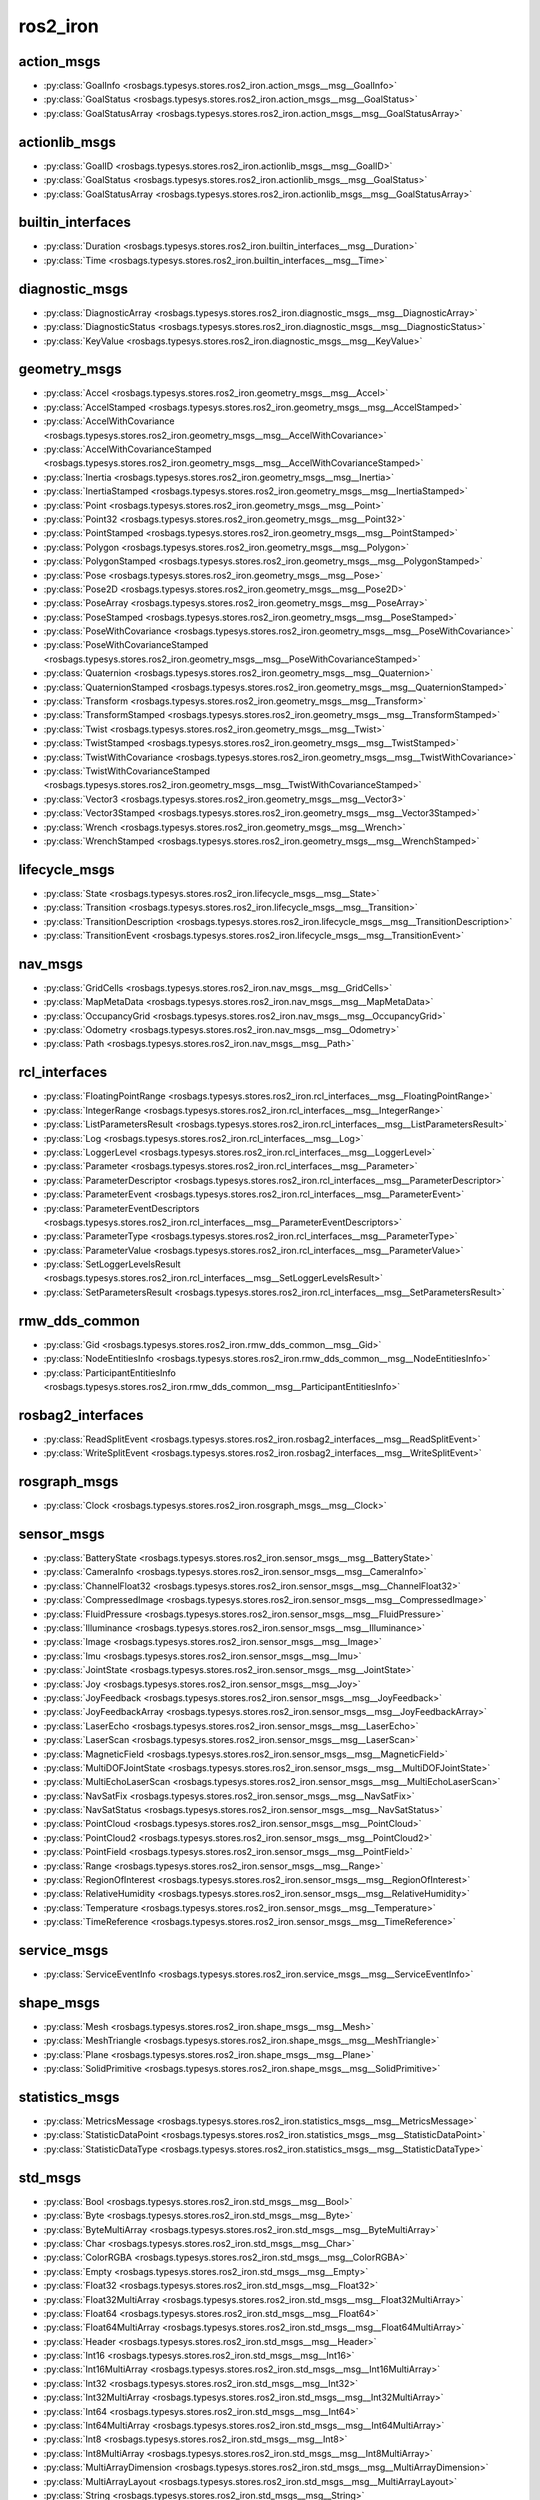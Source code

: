 ros2_iron
=========
action_msgs
***********
- :py:class:`GoalInfo <rosbags.typesys.stores.ros2_iron.action_msgs__msg__GoalInfo>`
- :py:class:`GoalStatus <rosbags.typesys.stores.ros2_iron.action_msgs__msg__GoalStatus>`
- :py:class:`GoalStatusArray <rosbags.typesys.stores.ros2_iron.action_msgs__msg__GoalStatusArray>`

actionlib_msgs
**************
- :py:class:`GoalID <rosbags.typesys.stores.ros2_iron.actionlib_msgs__msg__GoalID>`
- :py:class:`GoalStatus <rosbags.typesys.stores.ros2_iron.actionlib_msgs__msg__GoalStatus>`
- :py:class:`GoalStatusArray <rosbags.typesys.stores.ros2_iron.actionlib_msgs__msg__GoalStatusArray>`

builtin_interfaces
******************
- :py:class:`Duration <rosbags.typesys.stores.ros2_iron.builtin_interfaces__msg__Duration>`
- :py:class:`Time <rosbags.typesys.stores.ros2_iron.builtin_interfaces__msg__Time>`

diagnostic_msgs
***************
- :py:class:`DiagnosticArray <rosbags.typesys.stores.ros2_iron.diagnostic_msgs__msg__DiagnosticArray>`
- :py:class:`DiagnosticStatus <rosbags.typesys.stores.ros2_iron.diagnostic_msgs__msg__DiagnosticStatus>`
- :py:class:`KeyValue <rosbags.typesys.stores.ros2_iron.diagnostic_msgs__msg__KeyValue>`

geometry_msgs
*************
- :py:class:`Accel <rosbags.typesys.stores.ros2_iron.geometry_msgs__msg__Accel>`
- :py:class:`AccelStamped <rosbags.typesys.stores.ros2_iron.geometry_msgs__msg__AccelStamped>`
- :py:class:`AccelWithCovariance <rosbags.typesys.stores.ros2_iron.geometry_msgs__msg__AccelWithCovariance>`
- :py:class:`AccelWithCovarianceStamped <rosbags.typesys.stores.ros2_iron.geometry_msgs__msg__AccelWithCovarianceStamped>`
- :py:class:`Inertia <rosbags.typesys.stores.ros2_iron.geometry_msgs__msg__Inertia>`
- :py:class:`InertiaStamped <rosbags.typesys.stores.ros2_iron.geometry_msgs__msg__InertiaStamped>`
- :py:class:`Point <rosbags.typesys.stores.ros2_iron.geometry_msgs__msg__Point>`
- :py:class:`Point32 <rosbags.typesys.stores.ros2_iron.geometry_msgs__msg__Point32>`
- :py:class:`PointStamped <rosbags.typesys.stores.ros2_iron.geometry_msgs__msg__PointStamped>`
- :py:class:`Polygon <rosbags.typesys.stores.ros2_iron.geometry_msgs__msg__Polygon>`
- :py:class:`PolygonStamped <rosbags.typesys.stores.ros2_iron.geometry_msgs__msg__PolygonStamped>`
- :py:class:`Pose <rosbags.typesys.stores.ros2_iron.geometry_msgs__msg__Pose>`
- :py:class:`Pose2D <rosbags.typesys.stores.ros2_iron.geometry_msgs__msg__Pose2D>`
- :py:class:`PoseArray <rosbags.typesys.stores.ros2_iron.geometry_msgs__msg__PoseArray>`
- :py:class:`PoseStamped <rosbags.typesys.stores.ros2_iron.geometry_msgs__msg__PoseStamped>`
- :py:class:`PoseWithCovariance <rosbags.typesys.stores.ros2_iron.geometry_msgs__msg__PoseWithCovariance>`
- :py:class:`PoseWithCovarianceStamped <rosbags.typesys.stores.ros2_iron.geometry_msgs__msg__PoseWithCovarianceStamped>`
- :py:class:`Quaternion <rosbags.typesys.stores.ros2_iron.geometry_msgs__msg__Quaternion>`
- :py:class:`QuaternionStamped <rosbags.typesys.stores.ros2_iron.geometry_msgs__msg__QuaternionStamped>`
- :py:class:`Transform <rosbags.typesys.stores.ros2_iron.geometry_msgs__msg__Transform>`
- :py:class:`TransformStamped <rosbags.typesys.stores.ros2_iron.geometry_msgs__msg__TransformStamped>`
- :py:class:`Twist <rosbags.typesys.stores.ros2_iron.geometry_msgs__msg__Twist>`
- :py:class:`TwistStamped <rosbags.typesys.stores.ros2_iron.geometry_msgs__msg__TwistStamped>`
- :py:class:`TwistWithCovariance <rosbags.typesys.stores.ros2_iron.geometry_msgs__msg__TwistWithCovariance>`
- :py:class:`TwistWithCovarianceStamped <rosbags.typesys.stores.ros2_iron.geometry_msgs__msg__TwistWithCovarianceStamped>`
- :py:class:`Vector3 <rosbags.typesys.stores.ros2_iron.geometry_msgs__msg__Vector3>`
- :py:class:`Vector3Stamped <rosbags.typesys.stores.ros2_iron.geometry_msgs__msg__Vector3Stamped>`
- :py:class:`Wrench <rosbags.typesys.stores.ros2_iron.geometry_msgs__msg__Wrench>`
- :py:class:`WrenchStamped <rosbags.typesys.stores.ros2_iron.geometry_msgs__msg__WrenchStamped>`

lifecycle_msgs
**************
- :py:class:`State <rosbags.typesys.stores.ros2_iron.lifecycle_msgs__msg__State>`
- :py:class:`Transition <rosbags.typesys.stores.ros2_iron.lifecycle_msgs__msg__Transition>`
- :py:class:`TransitionDescription <rosbags.typesys.stores.ros2_iron.lifecycle_msgs__msg__TransitionDescription>`
- :py:class:`TransitionEvent <rosbags.typesys.stores.ros2_iron.lifecycle_msgs__msg__TransitionEvent>`

nav_msgs
********
- :py:class:`GridCells <rosbags.typesys.stores.ros2_iron.nav_msgs__msg__GridCells>`
- :py:class:`MapMetaData <rosbags.typesys.stores.ros2_iron.nav_msgs__msg__MapMetaData>`
- :py:class:`OccupancyGrid <rosbags.typesys.stores.ros2_iron.nav_msgs__msg__OccupancyGrid>`
- :py:class:`Odometry <rosbags.typesys.stores.ros2_iron.nav_msgs__msg__Odometry>`
- :py:class:`Path <rosbags.typesys.stores.ros2_iron.nav_msgs__msg__Path>`

rcl_interfaces
**************
- :py:class:`FloatingPointRange <rosbags.typesys.stores.ros2_iron.rcl_interfaces__msg__FloatingPointRange>`
- :py:class:`IntegerRange <rosbags.typesys.stores.ros2_iron.rcl_interfaces__msg__IntegerRange>`
- :py:class:`ListParametersResult <rosbags.typesys.stores.ros2_iron.rcl_interfaces__msg__ListParametersResult>`
- :py:class:`Log <rosbags.typesys.stores.ros2_iron.rcl_interfaces__msg__Log>`
- :py:class:`LoggerLevel <rosbags.typesys.stores.ros2_iron.rcl_interfaces__msg__LoggerLevel>`
- :py:class:`Parameter <rosbags.typesys.stores.ros2_iron.rcl_interfaces__msg__Parameter>`
- :py:class:`ParameterDescriptor <rosbags.typesys.stores.ros2_iron.rcl_interfaces__msg__ParameterDescriptor>`
- :py:class:`ParameterEvent <rosbags.typesys.stores.ros2_iron.rcl_interfaces__msg__ParameterEvent>`
- :py:class:`ParameterEventDescriptors <rosbags.typesys.stores.ros2_iron.rcl_interfaces__msg__ParameterEventDescriptors>`
- :py:class:`ParameterType <rosbags.typesys.stores.ros2_iron.rcl_interfaces__msg__ParameterType>`
- :py:class:`ParameterValue <rosbags.typesys.stores.ros2_iron.rcl_interfaces__msg__ParameterValue>`
- :py:class:`SetLoggerLevelsResult <rosbags.typesys.stores.ros2_iron.rcl_interfaces__msg__SetLoggerLevelsResult>`
- :py:class:`SetParametersResult <rosbags.typesys.stores.ros2_iron.rcl_interfaces__msg__SetParametersResult>`

rmw_dds_common
**************
- :py:class:`Gid <rosbags.typesys.stores.ros2_iron.rmw_dds_common__msg__Gid>`
- :py:class:`NodeEntitiesInfo <rosbags.typesys.stores.ros2_iron.rmw_dds_common__msg__NodeEntitiesInfo>`
- :py:class:`ParticipantEntitiesInfo <rosbags.typesys.stores.ros2_iron.rmw_dds_common__msg__ParticipantEntitiesInfo>`

rosbag2_interfaces
******************
- :py:class:`ReadSplitEvent <rosbags.typesys.stores.ros2_iron.rosbag2_interfaces__msg__ReadSplitEvent>`
- :py:class:`WriteSplitEvent <rosbags.typesys.stores.ros2_iron.rosbag2_interfaces__msg__WriteSplitEvent>`

rosgraph_msgs
*************
- :py:class:`Clock <rosbags.typesys.stores.ros2_iron.rosgraph_msgs__msg__Clock>`

sensor_msgs
***********
- :py:class:`BatteryState <rosbags.typesys.stores.ros2_iron.sensor_msgs__msg__BatteryState>`
- :py:class:`CameraInfo <rosbags.typesys.stores.ros2_iron.sensor_msgs__msg__CameraInfo>`
- :py:class:`ChannelFloat32 <rosbags.typesys.stores.ros2_iron.sensor_msgs__msg__ChannelFloat32>`
- :py:class:`CompressedImage <rosbags.typesys.stores.ros2_iron.sensor_msgs__msg__CompressedImage>`
- :py:class:`FluidPressure <rosbags.typesys.stores.ros2_iron.sensor_msgs__msg__FluidPressure>`
- :py:class:`Illuminance <rosbags.typesys.stores.ros2_iron.sensor_msgs__msg__Illuminance>`
- :py:class:`Image <rosbags.typesys.stores.ros2_iron.sensor_msgs__msg__Image>`
- :py:class:`Imu <rosbags.typesys.stores.ros2_iron.sensor_msgs__msg__Imu>`
- :py:class:`JointState <rosbags.typesys.stores.ros2_iron.sensor_msgs__msg__JointState>`
- :py:class:`Joy <rosbags.typesys.stores.ros2_iron.sensor_msgs__msg__Joy>`
- :py:class:`JoyFeedback <rosbags.typesys.stores.ros2_iron.sensor_msgs__msg__JoyFeedback>`
- :py:class:`JoyFeedbackArray <rosbags.typesys.stores.ros2_iron.sensor_msgs__msg__JoyFeedbackArray>`
- :py:class:`LaserEcho <rosbags.typesys.stores.ros2_iron.sensor_msgs__msg__LaserEcho>`
- :py:class:`LaserScan <rosbags.typesys.stores.ros2_iron.sensor_msgs__msg__LaserScan>`
- :py:class:`MagneticField <rosbags.typesys.stores.ros2_iron.sensor_msgs__msg__MagneticField>`
- :py:class:`MultiDOFJointState <rosbags.typesys.stores.ros2_iron.sensor_msgs__msg__MultiDOFJointState>`
- :py:class:`MultiEchoLaserScan <rosbags.typesys.stores.ros2_iron.sensor_msgs__msg__MultiEchoLaserScan>`
- :py:class:`NavSatFix <rosbags.typesys.stores.ros2_iron.sensor_msgs__msg__NavSatFix>`
- :py:class:`NavSatStatus <rosbags.typesys.stores.ros2_iron.sensor_msgs__msg__NavSatStatus>`
- :py:class:`PointCloud <rosbags.typesys.stores.ros2_iron.sensor_msgs__msg__PointCloud>`
- :py:class:`PointCloud2 <rosbags.typesys.stores.ros2_iron.sensor_msgs__msg__PointCloud2>`
- :py:class:`PointField <rosbags.typesys.stores.ros2_iron.sensor_msgs__msg__PointField>`
- :py:class:`Range <rosbags.typesys.stores.ros2_iron.sensor_msgs__msg__Range>`
- :py:class:`RegionOfInterest <rosbags.typesys.stores.ros2_iron.sensor_msgs__msg__RegionOfInterest>`
- :py:class:`RelativeHumidity <rosbags.typesys.stores.ros2_iron.sensor_msgs__msg__RelativeHumidity>`
- :py:class:`Temperature <rosbags.typesys.stores.ros2_iron.sensor_msgs__msg__Temperature>`
- :py:class:`TimeReference <rosbags.typesys.stores.ros2_iron.sensor_msgs__msg__TimeReference>`

service_msgs
************
- :py:class:`ServiceEventInfo <rosbags.typesys.stores.ros2_iron.service_msgs__msg__ServiceEventInfo>`

shape_msgs
**********
- :py:class:`Mesh <rosbags.typesys.stores.ros2_iron.shape_msgs__msg__Mesh>`
- :py:class:`MeshTriangle <rosbags.typesys.stores.ros2_iron.shape_msgs__msg__MeshTriangle>`
- :py:class:`Plane <rosbags.typesys.stores.ros2_iron.shape_msgs__msg__Plane>`
- :py:class:`SolidPrimitive <rosbags.typesys.stores.ros2_iron.shape_msgs__msg__SolidPrimitive>`

statistics_msgs
***************
- :py:class:`MetricsMessage <rosbags.typesys.stores.ros2_iron.statistics_msgs__msg__MetricsMessage>`
- :py:class:`StatisticDataPoint <rosbags.typesys.stores.ros2_iron.statistics_msgs__msg__StatisticDataPoint>`
- :py:class:`StatisticDataType <rosbags.typesys.stores.ros2_iron.statistics_msgs__msg__StatisticDataType>`

std_msgs
********
- :py:class:`Bool <rosbags.typesys.stores.ros2_iron.std_msgs__msg__Bool>`
- :py:class:`Byte <rosbags.typesys.stores.ros2_iron.std_msgs__msg__Byte>`
- :py:class:`ByteMultiArray <rosbags.typesys.stores.ros2_iron.std_msgs__msg__ByteMultiArray>`
- :py:class:`Char <rosbags.typesys.stores.ros2_iron.std_msgs__msg__Char>`
- :py:class:`ColorRGBA <rosbags.typesys.stores.ros2_iron.std_msgs__msg__ColorRGBA>`
- :py:class:`Empty <rosbags.typesys.stores.ros2_iron.std_msgs__msg__Empty>`
- :py:class:`Float32 <rosbags.typesys.stores.ros2_iron.std_msgs__msg__Float32>`
- :py:class:`Float32MultiArray <rosbags.typesys.stores.ros2_iron.std_msgs__msg__Float32MultiArray>`
- :py:class:`Float64 <rosbags.typesys.stores.ros2_iron.std_msgs__msg__Float64>`
- :py:class:`Float64MultiArray <rosbags.typesys.stores.ros2_iron.std_msgs__msg__Float64MultiArray>`
- :py:class:`Header <rosbags.typesys.stores.ros2_iron.std_msgs__msg__Header>`
- :py:class:`Int16 <rosbags.typesys.stores.ros2_iron.std_msgs__msg__Int16>`
- :py:class:`Int16MultiArray <rosbags.typesys.stores.ros2_iron.std_msgs__msg__Int16MultiArray>`
- :py:class:`Int32 <rosbags.typesys.stores.ros2_iron.std_msgs__msg__Int32>`
- :py:class:`Int32MultiArray <rosbags.typesys.stores.ros2_iron.std_msgs__msg__Int32MultiArray>`
- :py:class:`Int64 <rosbags.typesys.stores.ros2_iron.std_msgs__msg__Int64>`
- :py:class:`Int64MultiArray <rosbags.typesys.stores.ros2_iron.std_msgs__msg__Int64MultiArray>`
- :py:class:`Int8 <rosbags.typesys.stores.ros2_iron.std_msgs__msg__Int8>`
- :py:class:`Int8MultiArray <rosbags.typesys.stores.ros2_iron.std_msgs__msg__Int8MultiArray>`
- :py:class:`MultiArrayDimension <rosbags.typesys.stores.ros2_iron.std_msgs__msg__MultiArrayDimension>`
- :py:class:`MultiArrayLayout <rosbags.typesys.stores.ros2_iron.std_msgs__msg__MultiArrayLayout>`
- :py:class:`String <rosbags.typesys.stores.ros2_iron.std_msgs__msg__String>`
- :py:class:`UInt16 <rosbags.typesys.stores.ros2_iron.std_msgs__msg__UInt16>`
- :py:class:`UInt16MultiArray <rosbags.typesys.stores.ros2_iron.std_msgs__msg__UInt16MultiArray>`
- :py:class:`UInt32 <rosbags.typesys.stores.ros2_iron.std_msgs__msg__UInt32>`
- :py:class:`UInt32MultiArray <rosbags.typesys.stores.ros2_iron.std_msgs__msg__UInt32MultiArray>`
- :py:class:`UInt64 <rosbags.typesys.stores.ros2_iron.std_msgs__msg__UInt64>`
- :py:class:`UInt64MultiArray <rosbags.typesys.stores.ros2_iron.std_msgs__msg__UInt64MultiArray>`
- :py:class:`UInt8 <rosbags.typesys.stores.ros2_iron.std_msgs__msg__UInt8>`
- :py:class:`UInt8MultiArray <rosbags.typesys.stores.ros2_iron.std_msgs__msg__UInt8MultiArray>`

stereo_msgs
***********
- :py:class:`DisparityImage <rosbags.typesys.stores.ros2_iron.stereo_msgs__msg__DisparityImage>`

tf2_msgs
********
- :py:class:`TF2Error <rosbags.typesys.stores.ros2_iron.tf2_msgs__msg__TF2Error>`
- :py:class:`TFMessage <rosbags.typesys.stores.ros2_iron.tf2_msgs__msg__TFMessage>`

trajectory_msgs
***************
- :py:class:`JointTrajectory <rosbags.typesys.stores.ros2_iron.trajectory_msgs__msg__JointTrajectory>`
- :py:class:`JointTrajectoryPoint <rosbags.typesys.stores.ros2_iron.trajectory_msgs__msg__JointTrajectoryPoint>`
- :py:class:`MultiDOFJointTrajectory <rosbags.typesys.stores.ros2_iron.trajectory_msgs__msg__MultiDOFJointTrajectory>`
- :py:class:`MultiDOFJointTrajectoryPoint <rosbags.typesys.stores.ros2_iron.trajectory_msgs__msg__MultiDOFJointTrajectoryPoint>`

type_description_interfaces
***************************
- :py:class:`Field <rosbags.typesys.stores.ros2_iron.type_description_interfaces__msg__Field>`
- :py:class:`FieldType <rosbags.typesys.stores.ros2_iron.type_description_interfaces__msg__FieldType>`
- :py:class:`IndividualTypeDescription <rosbags.typesys.stores.ros2_iron.type_description_interfaces__msg__IndividualTypeDescription>`
- :py:class:`KeyValue <rosbags.typesys.stores.ros2_iron.type_description_interfaces__msg__KeyValue>`
- :py:class:`TypeDescription <rosbags.typesys.stores.ros2_iron.type_description_interfaces__msg__TypeDescription>`
- :py:class:`TypeSource <rosbags.typesys.stores.ros2_iron.type_description_interfaces__msg__TypeSource>`

unique_identifier_msgs
**********************
- :py:class:`UUID <rosbags.typesys.stores.ros2_iron.unique_identifier_msgs__msg__UUID>`

visualization_msgs
******************
- :py:class:`ImageMarker <rosbags.typesys.stores.ros2_iron.visualization_msgs__msg__ImageMarker>`
- :py:class:`InteractiveMarker <rosbags.typesys.stores.ros2_iron.visualization_msgs__msg__InteractiveMarker>`
- :py:class:`InteractiveMarkerControl <rosbags.typesys.stores.ros2_iron.visualization_msgs__msg__InteractiveMarkerControl>`
- :py:class:`InteractiveMarkerFeedback <rosbags.typesys.stores.ros2_iron.visualization_msgs__msg__InteractiveMarkerFeedback>`
- :py:class:`InteractiveMarkerInit <rosbags.typesys.stores.ros2_iron.visualization_msgs__msg__InteractiveMarkerInit>`
- :py:class:`InteractiveMarkerPose <rosbags.typesys.stores.ros2_iron.visualization_msgs__msg__InteractiveMarkerPose>`
- :py:class:`InteractiveMarkerUpdate <rosbags.typesys.stores.ros2_iron.visualization_msgs__msg__InteractiveMarkerUpdate>`
- :py:class:`Marker <rosbags.typesys.stores.ros2_iron.visualization_msgs__msg__Marker>`
- :py:class:`MarkerArray <rosbags.typesys.stores.ros2_iron.visualization_msgs__msg__MarkerArray>`
- :py:class:`MenuEntry <rosbags.typesys.stores.ros2_iron.visualization_msgs__msg__MenuEntry>`
- :py:class:`MeshFile <rosbags.typesys.stores.ros2_iron.visualization_msgs__msg__MeshFile>`
- :py:class:`UVCoordinate <rosbags.typesys.stores.ros2_iron.visualization_msgs__msg__UVCoordinate>`
